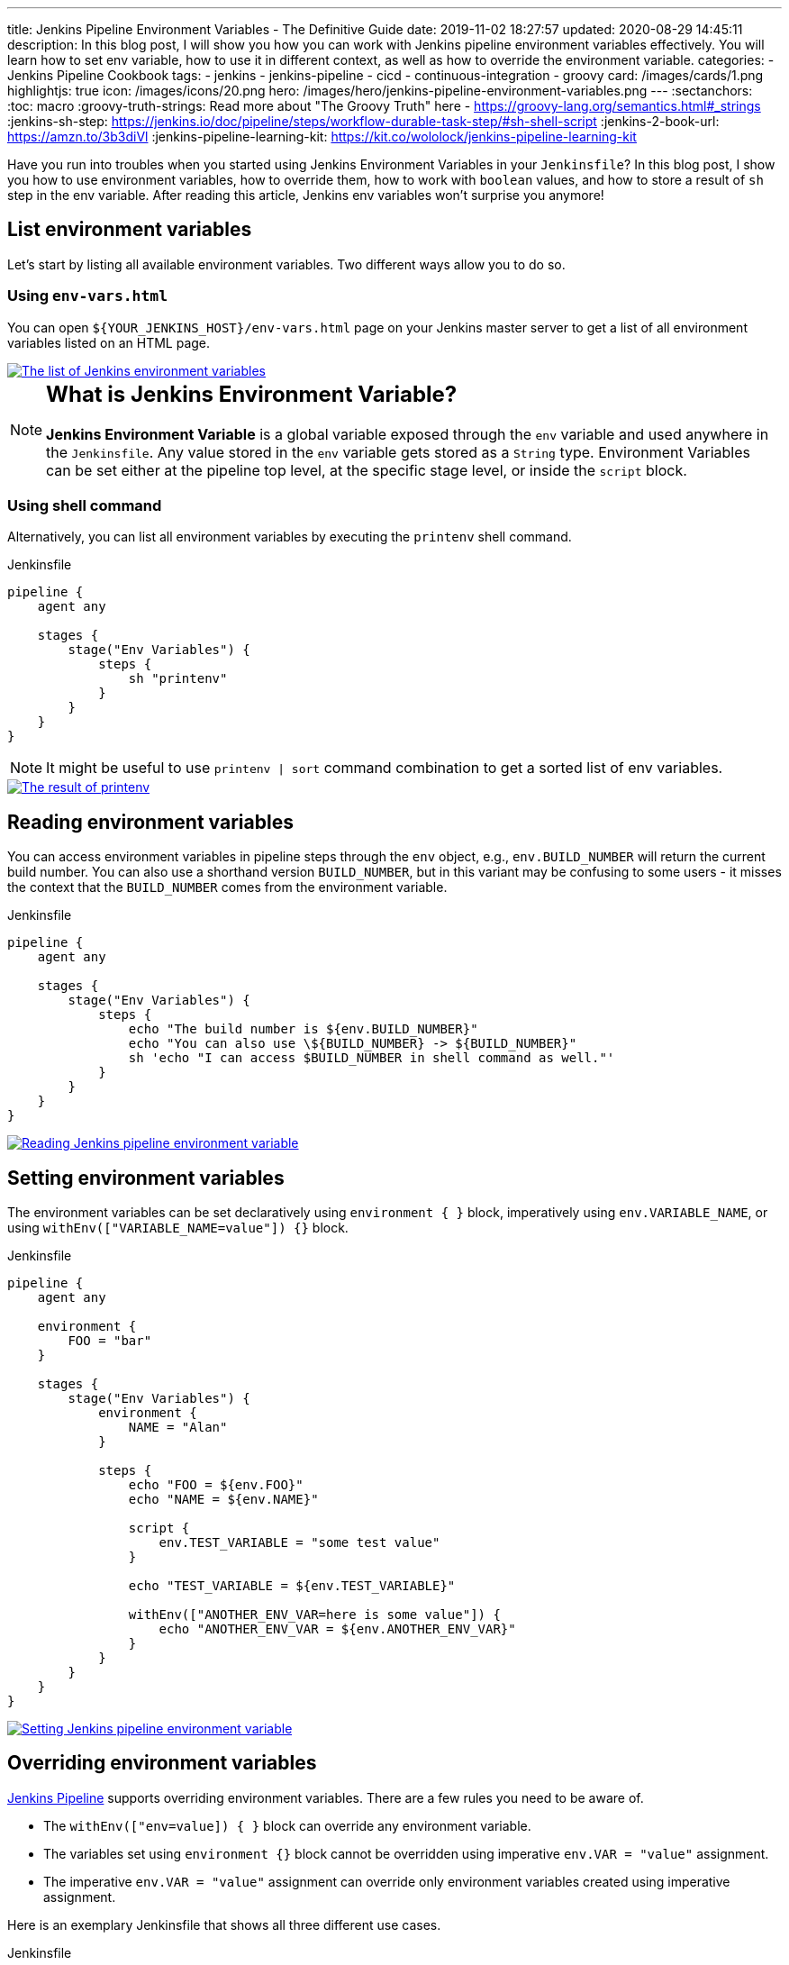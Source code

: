 ---
title: Jenkins Pipeline Environment Variables - The Definitive Guide
date: 2019-11-02 18:27:57
updated: 2020-08-29 14:45:11
description: In this blog post, I will show you how you can work with Jenkins pipeline environment variables effectively. You will learn how to set env variable, how to use it in different context, as well as how to override the environment variable.
categories:
    - Jenkins Pipeline Cookbook
tags:
    - jenkins
    - jenkins-pipeline
    - cicd
    - continuous-integration
    - groovy
card: /images/cards/1.png
highlightjs: true
icon: /images/icons/20.png
hero: /images/hero/jenkins-pipeline-environment-variables.png
---
:sectanchors:
:toc: macro
:groovy-truth-strings: Read more about "The Groovy Truth" here - https://groovy-lang.org/semantics.html#_strings
:jenkins-sh-step: https://jenkins.io/doc/pipeline/steps/workflow-durable-task-step/#sh-shell-script
:jenkins-2-book-url: https://amzn.to/3b3diVl
:jenkins-pipeline-learning-kit: https://kit.co/wololock/jenkins-pipeline-learning-kit

Have you run into troubles when you started using Jenkins Environment Variables in your `Jenkinsfile`?
In this blog post, I show you how to use environment variables, how to override them, how to work with `boolean` values, and how to store a result of `sh` step in the env variable.
After reading this article, Jenkins env variables won't surprise you anymore!


++++
<!-- more -->
++++

toc::[]


== List environment variables

Let’s start by listing all available environment variables.
Two different ways allow you to do so.

=== Using `env-vars.html`

You can open `${YOUR_JENKINS_HOST}/env-vars.html` page on your Jenkins master server to get a list of all environment variables listed on an HTML page.

[.text-center]
--
[.img-fluid.shadow.d-inline-block]
[link=/images/jenkins-env-vars.jpg]
image::/images/jenkins-env-vars.jpg[alt="The list of Jenkins environment variables"]
--

[NOTE]
====
.pass:q[<h2 class="mt-3">What is Jenkins Environment Variable?</h2>]

*Jenkins Environment Variable* is a global variable exposed through the `env` variable and used anywhere in the `Jenkinsfile`.
Any value stored in the `env` variable gets stored as a `String` type.
Environment Variables can be set either at the pipeline top level, at the specific stage level, or inside the `script` block.
====

=== Using shell command

Alternatively, you can list all environment variables by executing the `printenv` shell command.

[source,groovy]
.Jenkinsfile
----
pipeline {
    agent any

    stages {
        stage("Env Variables") {
            steps {
                sh "printenv"
            }
        }
    }
}
----

NOTE: It might be useful to use `printenv | sort` command combination to get a sorted list of env variables.

[.text-center]
--
[.img-fluid.shadow.d-inline-block]
[link=/images/jenkins-printenv.jpg]
image::/images/jenkins-printenv.jpg[alt="The result of printenv"]
--

== Reading environment variables

You can access environment variables in pipeline steps through the `env` object, e.g., `env.BUILD_NUMBER` will return the current build number.
You can also use a shorthand version `BUILD_NUMBER`, but in this variant may be confusing to some users - it misses the context that the `BUILD_NUMBER` comes from the environment variable.


[source,groovy]
.Jenkinsfile
----
pipeline {
    agent any

    stages {
        stage("Env Variables") {
            steps {
                echo "The build number is ${env.BUILD_NUMBER}"
                echo "You can also use \${BUILD_NUMBER} -> ${BUILD_NUMBER}"
                sh 'echo "I can access $BUILD_NUMBER in shell command as well."'
            }
        }
    }
}
----

[.text-center]
--
[.img-fluid.shadow.d-inline-block]
[link=/images/jenkins-read-env-var.png]
image::/images/jenkins-read-env-var.png[alt="Reading Jenkins pipeline environment variable"]
--

== Setting environment variables

The environment variables can be set declaratively using `environment { }` block, imperatively using `env.VARIABLE_NAME`, or using `withEnv(["VARIABLE_NAME=value"]) {}` block.

[source,groovy]
.Jenkinsfile
----
pipeline {
    agent any

    environment {
        FOO = "bar"
    }

    stages {
        stage("Env Variables") {
            environment {
                NAME = "Alan"
            }

            steps {
                echo "FOO = ${env.FOO}"
                echo "NAME = ${env.NAME}"

                script {
                    env.TEST_VARIABLE = "some test value"
                }

                echo "TEST_VARIABLE = ${env.TEST_VARIABLE}"

                withEnv(["ANOTHER_ENV_VAR=here is some value"]) {
                    echo "ANOTHER_ENV_VAR = ${env.ANOTHER_ENV_VAR}"
                }
            }
        }
    }
}
----

[.text-center]
--
[.img-fluid.shadow.d-inline-block]
[link=/images/jenkins-set-env-var.png]
image::/images/jenkins-set-env-var.png[alt="Setting Jenkins pipeline environment variable"]
--

== Overriding environment variables

http://e.printstacktrace.blog/jenkins-pipeline-cookbook/[Jenkins Pipeline] supports overriding environment variables.
There are a few rules you need to be aware of.

* The `withEnv(["env=value]) { }` block can override any environment variable.
* The variables set using `environment {}` block cannot be overridden using imperative `env.VAR = "value"` assignment.
* The imperative `env.VAR = "value"` assignment can override only environment variables created using imperative assignment.

Here is an exemplary Jenkinsfile that shows all three different use cases.

[source,groovy]
.Jenkinsfile
----
pipeline {
    agent any

    environment {
        FOO = "bar"
        NAME = "Joe"
    }

    stages {
        stage("Env Variables") {
            environment {
                NAME = "Alan" // overrides pipeline level NAME env variable
                BUILD_NUMBER = "2" // overrides the default BUILD_NUMBER
            }

            steps {
                echo "FOO = ${env.FOO}" // prints "FOO = bar"
                echo "NAME = ${env.NAME}" // prints "NAME = Alan"
                echo "BUILD_NUMBER =  ${env.BUILD_NUMBER}" // prints "BUILD_NUMBER = 2"

                script {
                    env.SOMETHING = "1" // creates env.SOMETHING variable
                }
            }
        }

        stage("Override Variables") {
            steps {
                script {
                    env.FOO = "IT DOES NOT WORK!" // it can't override env.FOO declared at the pipeline (or stage) level
                    env.SOMETHING = "2" // it can override env variable created imperatively
                }

                echo "FOO = ${env.FOO}" // prints "FOO = bar"
                echo "SOMETHING = ${env.SOMETHING}" // prints "SOMETHING = 2"

                withEnv(["FOO=foobar"]) { // it can override any env variable
                    echo "FOO = ${env.FOO}" // prints "FOO = foobar"
                }

                withEnv(["BUILD_NUMBER=1"]) {
                    echo "BUILD_NUMBER = ${env.BUILD_NUMBER}" // prints "BUILD_NUMBER = 1"
                }
            }
        }
    }
}
----

[.text-center]
--
[.img-fluid.shadow.d-inline-block]
[link=/images/jenkins-override-env-var.png]
image::/images/jenkins-override-env-var.png[alt="Overriding Jenkins pipeline environment variable"]
--

pass:[{% youtube_card aFRjn_4nb-Q %}]

== Storing `Boolean` values in environment variables

There is one popular misconception when it comes to using environment variables.
Every value that gets stored as an environment variable gets converted to a `String`.
When you store boolean's `false` value, it gets converted to `"false"`.
If you want to use that value in the boolean expression correctly, you need to call `"false".toBoolean()` method.footnote:[{groovy-truth-strings}]

[source,groovy]
.Jenkinsfile
----
pipeline {
    agent any

    environment {
        IS_BOOLEAN = false
    }

    stages {
        stage("Env Variables") {
            steps {
                script {
                    if (env.IS_BOOLEAN) {
                        echo "You can see this message, because \"false\" String evaluates to Boolean.TRUE value"
                    }

                    if (env.IS_BOOLEAN.toBoolean() == false) {
                        echo "You can see this message, because \"false\".toBoolean() returns Boolean.FALSE value"
                    }
                }
            }
        }
    }
}
----

[.text-center]
--
[.img-fluid.shadow.d-inline-block]
[link=/images/jenkins-string-env-var.png]
image::/images/jenkins-string-env-var.png[alt="String type of Jenkins environment variable"]
--

== Capturing `sh` command output in the env variable

You can also capture output of a shell command as an environment variable.
Keep in mind that you need to use `sh(script: 'cmd', returnStdout:true)` format to force `sh` stepfootnote:[{jenkins-sh-step}] to return an output so it can be captured and stored in a variable.
Also, if you want to avoid capturing the new line character that is usually present in the shell command output, call `trim()` method to remove all whitespace from the beginning and the end of the captured output.

[source,groovy]
.Jenkinsile
----
pipeline {
    agent any

    environment {
        LS = "${sh(script:'ls -lah', returnStdout: true).trim()}"
    }

    stages {
        stage("Env Variables") {
            steps {
                echo "LS = ${env.LS}"
            }
        }
    }
}
----

[.text-center]
--
[.img-fluid.shadow.d-inline-block]
[link=/images/jenkins-sh-in-env-var.png]
image::/images/jenkins-sh-in-env-var.png[alt="Capturing sh step in Jenkins pipeline environment variable"]
--

Wrapping `sh` step with the +++{% post_link groovy-string-methods-that-will-make-your-life-groovier "Groovy string" %}+++ is only needed when you capture command's output in the `environment` block of the declarative pipeline.
If you don't do it that way, the pipeline syntax validation fails instantly, saying that it expects string value on the right side of the assignment.
When you capture the output inside the `script` block, however, you don't have to call `sh` from the inside of the Groovy string.
The following code will work just fine in this case.

.Jenkinsfile
[source,groovy]
----
pipeline {
    agent any

    stages {
        stage("Env Variables") {
            steps {
                script {
                    env.LS = sh(script:'ls -lah', returnStdout: true).trim()
                    echo "LS = ${env.LS}"
                    // or if you access env variable in the shell command
                    sh 'echo $LS'
                }
            }
        }
    }
}
----

[.text-center.mt-4]
--
pass:[{% ad_campaign "jenkins-01" %}]
--